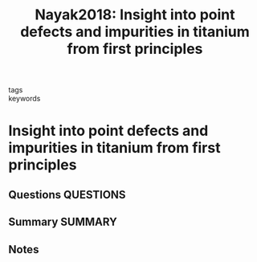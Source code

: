 #+TITLE: Nayak2018: Insight into point defects and impurities in titanium from first principles
#+ROAM_KEY: cite:Nayak2018
- tags ::
- keywords ::

* Insight into point defects and impurities in titanium from first principles
  :PROPERTIES:
  :Custom_ID: Nayak2018
  :URL: https://www.nature.com/articles/s41524-018-0068-9
  :AUTHOR: Nayak, S. K., Hung, C. J., Sharma, V., Alpay, S. P., Dongare, A. M., Brindley, W. J., & Hebert, R. J.
  :NOTER_DOCUMENT: ~/Zotero/storage/WVGBQQUB/Nayak et al. - 2018 - Insight into point defects and impurities in titan.pdf
  :NOTER_PAGE:
  :END:
** Questions :QUESTIONS:
** Summary :SUMMARY:
** Notes

